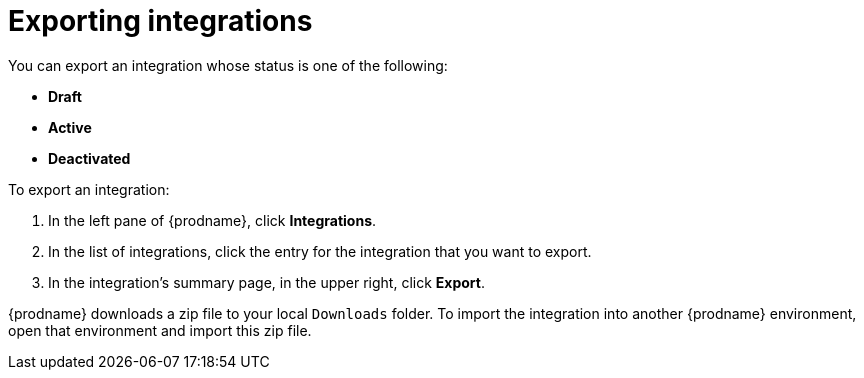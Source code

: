 [id="exporting-integrations"]
= Exporting integrations

You can export an integration whose status is one of the following:

* *Draft*
* *Active*
* *Deactivated*

To export an integration:

. In the left pane of {prodname}, click *Integrations*. 
. In the list of integrations, click the entry for the integration 
that you want to export.
. In the integration's summary page, in the upper right, click *Export*. 

{prodname} downloads a zip file to your local `Downloads` folder. To import
the integration into another {prodname} environment, open that environment
and import this zip file. 
